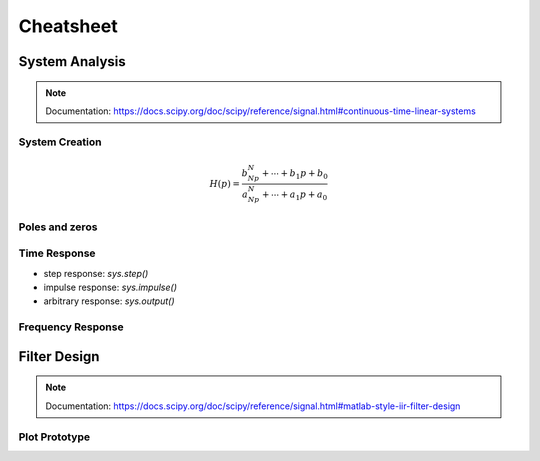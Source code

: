 Cheatsheet
==========

.. plot ::
    :context:

    import numpy as np
    import matplotlib.pyplot as plt
    from scipy.signal import lti, butter
    
System Analysis
---------------

.. note::
    
    Documentation: https://docs.scipy.org/doc/scipy/reference/signal.html#continuous-time-linear-systems


System Creation
+++++++++++++++

.. math ::

    H(p)=\frac{b_Np^N+\cdots+b_1p+b_0}{a_Np^N+\cdots+a_1p+a_0}

.. plot ::
    :context:

    num = [1,2,3]   # coefficients rangés par puissance décroissante 
    den = [4,5,6]   # coefficients rangés par puissance décroissante 
    sys = lti(num,den)


Poles and zeros
+++++++++++++++

.. plot ::
    :context: close-figs

    # compute poles and zeros
    poles = sys.poles
    zeros = sys.zeros

    # plot figure
    plt.plot(np.real(poles),np.imag(poles),'x')
    plt.plot(np.real(zeros),np.imag(zeros),'o')
    plt.axis("equal")
    plt.xlabel("Re (.)")
    plt.ylabel("Im (.)")
    plt.grid()

Time Response
+++++++++++++

.. plot::
    :context: close-figs

    t,s = sys.step()

    # plot figure
    plt.plot(t,s)
    plt.grid()
    plt.xlabel("time [s]")


* step response: `sys.step()`
* impulse response: `sys.impulse()`
* arbitrary response: `sys.output()`

Frequency Response
++++++++++++++++++

.. plot::
    :context: close-figs

    # compute frequency response
    w,Hjw = sys.freqresp()
    H_mod = np.abs(Hjw)
    H_phase = 180*np.angle(Hjw)/np.pi     #convert radian to degree

    # plot figure
    plt.subplot(2,1,1)
    plt.loglog(w,H_mod)
    plt.ylabel("Magnitude")
    plt.grid() 
    plt.subplot(2,1,2)
    plt.semilogx(w,H_phase)
    plt.ylabel("Phase [deg]")
    plt.xlabel("w [rad/s]")
    plt.grid()

Filter Design
-------------

.. note::
    
    Documentation: https://docs.scipy.org/doc/scipy/reference/signal.html#matlab-style-iir-filter-design

.. plot ::
    :context: close-figs

    N = 5       # ordre du filtre
    wc = 1000   # pulsation de coupure

    num, den = butter(N, wc, analog=True)
    sys2 = lti(num,den)


Plot Prototype
++++++++++++++

.. plot ::
    :context: close-figs

    def plot_prototype(wc,Tc,ws,Ts):
        ax = plt.gca()
        xmin, xmax = ax.get_xlim()
        ymin, ymax = ax.get_ylim()
        options = {"fill": False,"closed": True,"color": 'b',"hatch": "/"}
        
        polygon_data1 = [[xmin,Tc],[wc,Tc],[wc,ymin],[xmin,ymin]]
        polygon_data2 = [[xmin,ymax],[xmin,1],[ws,1],[ws,Ts],[xmax,Ts],[xmax,ymax],[xmin,ymax]]
        patch1 = plt.Polygon(polygon_data1,**options)
        patch2 = plt.Polygon(polygon_data2,**options)
        ax.add_patch(patch1)
        ax.add_patch(patch2)

    # compute frequency response
    w,Hjw = sys2.freqresp()
    H_mod = np.abs(Hjw)

    # plot frequency response
    plt.loglog(w,H_mod)
    plt.ylabel("Magnitude")
    plt.ylim([0.01,2])
    plt.xlabel("w [rad/s]")
    plot_prototype(wc,1/np.sqrt(2),2000,0.1);

.. _lti: http://docs.scipy.org/doc/scipy/reference/generated/scipy.signal.lti.html
.. _impulse: https://docs.scipy.org/doc/scipy/reference/generated/scipy.signal.lti.impulse.html
.. _step: https://docs.scipy.org/doc/scipy/reference/generated/scipy.signal.lti.step.html
.. _output: https://docs.scipy.org/doc/scipy/reference/generated/scipy.signal.lti.output.html
